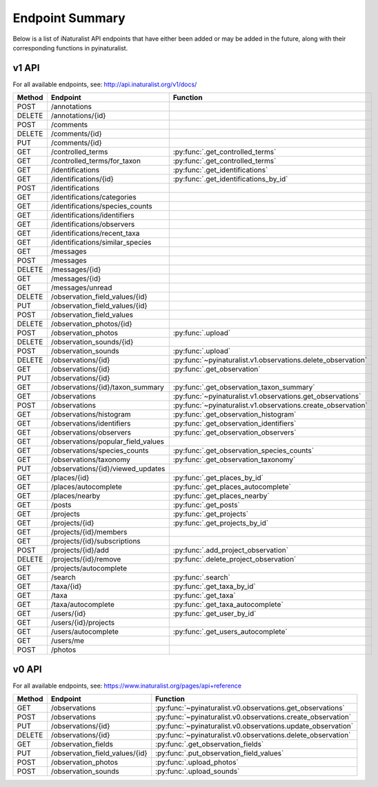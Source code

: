 .. _endpoints:

Endpoint Summary
================
Below is a list of iNaturalist API endpoints that have either been added or may be added in the
future, along with their corresponding functions in pyinaturalist.

v1 API
~~~~~~
For all available endpoints, see: http://api.inaturalist.org/v1/docs/

========= ======================================= ====================
Method    Endpoint                                Function
========= ======================================= ====================
POST      /annotations
DELETE    /annotations/{id}
POST      /comments
DELETE    /comments/{id}
PUT       /comments/{id}
GET       /controlled_terms                       :py:func:`.get_controlled_terms`
GET       /controlled_terms/for_taxon             :py:func:`.get_controlled_terms`
GET       /identifications                        :py:func:`.get_identifications`
GET       /identifications/{id}                   :py:func:`.get_identifications_by_id`
POST      /identifications
GET       /identifications/categories
GET       /identifications/species_counts
GET       /identifications/identifiers
GET       /identifications/observers
GET       /identifications/recent_taxa
GET       /identifications/similar_species
GET       /messages
POST      /messages
DELETE    /messages/{id}
GET       /messages/{id}
GET       /messages/unread
DELETE    /observation_field_values/{id}
PUT       /observation_field_values/{id}
POST      /observation_field_values
DELETE    /observation_photos/{id}
POST      /observation_photos                     :py:func:`.upload`
DELETE    /observation_sounds/{id}
POST      /observation_sounds                     :py:func:`.upload`
DELETE    /observations/{id}                      :py:func:`~pyinaturalist.v1.observations.delete_observation`
GET       /observations/{id}                      :py:func:`.get_observation`
PUT       /observations/{id}
GET       /observations/{id}/taxon_summary        :py:func:`.get_observation_taxon_summary`
GET       /observations                           :py:func:`~pyinaturalist.v1.observations.get_observations`
POST      /observations                           :py:func:`~pyinaturalist.v1.observations.create_observation`
GET       /observations/histogram                 :py:func:`.get_observation_histogram`
GET       /observations/identifiers               :py:func:`.get_observation_identifiers`
GET       /observations/observers                 :py:func:`.get_observation_observers`
GET       /observations/popular_field_values
GET       /observations/species_counts            :py:func:`.get_observation_species_counts`
GET       /observations/taxonomy                  :py:func:`.get_observation_taxonomy`
PUT       /observations/{id}/viewed_updates
GET       /places/{id}                            :py:func:`.get_places_by_id`
GET       /places/autocomplete                    :py:func:`.get_places_autocomplete`
GET       /places/nearby                          :py:func:`.get_places_nearby`
GET       /posts                                  :py:func:`.get_posts`
GET       /projects                               :py:func:`.get_projects`
GET       /projects/{id}                          :py:func:`.get_projects_by_id`
GET       /projects/{id}/members
GET       /projects/{id}/subscriptions
POST      /projects/{id}/add                      :py:func:`.add_project_observation`
DELETE    /projects/{id}/remove                   :py:func:`.delete_project_observation`
GET       /projects/autocomplete
GET       /search                                 :py:func:`.search`
GET       /taxa/{id}                              :py:func:`.get_taxa_by_id`
GET       /taxa                                   :py:func:`.get_taxa`
GET       /taxa/autocomplete                      :py:func:`.get_taxa_autocomplete`
GET       /users/{id}                             :py:func:`.get_user_by_id`
GET       /users/{id}/projects
GET       /users/autocomplete                     :py:func:`.get_users_autocomplete`
GET       /users/me
POST      /photos
========= ======================================= ====================

v0 API
~~~~~~
For all available endpoints, see: https://www.inaturalist.org/pages/api+reference

========= =================================== ====================
Method    Endpoint                            Function
========= =================================== ====================
GET       /observations                       :py:func:`~pyinaturalist.v0.observations.get_observations`
POST      /observations                       :py:func:`~pyinaturalist.v0.observations.create_observation`
PUT       /observations/{id}                  :py:func:`~pyinaturalist.v0.observations.update_observation`
DELETE    /observations/{id}                  :py:func:`~pyinaturalist.v0.observations.delete_observation`
GET       /observation_fields                 :py:func:`.get_observation_fields`
PUT       /observation_field_values/{id}      :py:func:`.put_observation_field_values`
POST      /observation_photos                 :py:func:`.upload_photos`
POST      /observation_sounds                 :py:func:`.upload_sounds`
========= =================================== ====================
